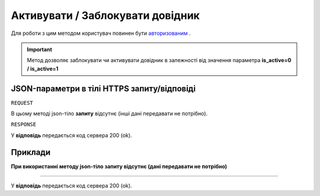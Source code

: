 #################################################################################################
**Активувати / Заблокувати довідник**
#################################################################################################

Для роботи з цим методом користувач повинен бути `авторизованим <https://wiki-df.edin.ua/uk/latest/API_DOCflow/Methods/Authorization.html>`__ .

.. important:: 
    Метод дозволяє заблокувати чи активувати довідник в залежності від значення параметра **is_active=0 / is_active=1**

+--------------------------------------------------------------+------------------------------------------------------------------------------------------------------------+
|                       **Метод запиту**                       |                                             **HTTPS OPTIONS**                                              |
+==============================================================+============================================================================================================+
| **Content-Type**                                             | application/json (тіло запиту/відповіді в json форматі в тілі HTTPS запиту)                                 |
+--------------------------------------------------------------+------------------------------------------------------------------------------------------------------------+
| **URL запиту**                                               | **Заблокувати довідник**                                                                                   |
|                                                              |                                                                                                            |
|                                                              |   **https://doc.edin.ua/bdoc/dictionary**?dictionary_id=443&is_active=0                                    |
|                                                              |                                                                                                            |
|                                                              | **Активувати довідник**                                                                                    |
|                                                              |                                                                                                            |
|                                                              |   **https://doc.edin.ua/bdoc/dictionary**?dictionary_id=443&is_active=1                                    |
+--------------------------------------------------------------+------------------------------------------------------------------------------------------------------------+
| **Параметри, що передаються в URL (разом з адресою методу)** | В рядку заголовка (Header) "Set-Cookie" обов'язково передається **SID** - токен, отриманий при авторизації |
|                                                              |                                                                                                            |
|                                                              | **Обов'язкові url-параметри:**                                                                             |
|                                                              |                                                                                                            |
|                                                              | **dictionary_id** - ID довідника                                                                           |
|                                                              |                                                                                                            |
|                                                              | **is_active** - статус довідника; 1 - активний, 0 - заблокований                                           |
+--------------------------------------------------------------+------------------------------------------------------------------------------------------------------------+

**JSON-параметри в тілі HTTPS запиту/відповіді**
***********************************************************

``REQUEST``

В цьому методі json-тіло **запиту** відсутнє (інші дані передавати не потрібно).

``RESPONSE``

У **відповідь** передається код сервера 200 (ok).

**Приклади**
*********************************

**При використанні методу json-тіло запиту відсутнє (дані передавати не потрібно)**

--------------

У **відповідь** передається код сервера 200 (ok).


